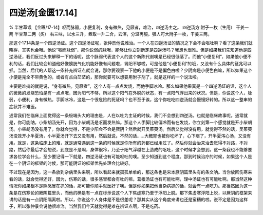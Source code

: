四逆汤[金匮17.14]
==========================

% 半甘草误
【金匮/17-14】呕而脉弱，小便复利，身有微热，见厥者，难治，四逆汤主之。
四逆汤方
附子一枚（生用）  干姜一两  半甘草二两（炙）
右三味，以水三升，煮取一升二合，去滓，分温再服。强人可大附子一枚，干姜三两。

那这个17.14条是一个四逆汤证。这个四逆汤证呢，张仲景他说难治。一个人在四逆汤证的情况之下会不会呕吐啊？看了这条我们就晓得，其实也会哦。他说“呕而脉弱”，那你说弱的脉哦，能够让你立刻断定是四逆汤吗？我想也很难。但是如果我们先知道他是四逆汤证，我们反过头来解释一下的话呢，这个脉弱代表这个人的这个新陈代谢噢是已经很低落了。而他“小便复利”，如果他小便不利的话，我们比较会知道他好像膀胱气化机能好像有问题啦，肾阳不够啦，可是他是“小便复利”的哦，又没有什么具体的征兆可以抓。当然，后代的人帮这一条补充辨证点就会说，那你要观察一下他的小便是不是偏色白啦？少阴病是小便色白嘛，所以如果这个小便是完全不带黄色的，或者有点白茫茫的，那你就要可以想要用附子剂了，就是这样的一个说法啦。

主要是难搞的就是说，“身有微热，见厥者”，这个人有一点点发烧，而他手脚冰冷。那么如果他果真是一个四逆汤证的话，这个人的微微的发烧恐怕是有一点点哦，因为阳气不够，所以这个阳气在外脱的状态，有一点阳气浮出来的状况。但是，你说这个人，脉弱，小便利，身有微热，手脚冰冷，这是一个很危险的死证吗？也不至于诶，这个你吃吃四逆汤就会慢慢好转的。所以这一整串的症状并不难医。

通常我们在临床上面觉得这一条极端头大的理由是，人在以吐为主证的时候，我们不会想到四逆汤。也就是临床故事呢，通常就是，你可能呐，小柴胡汤先开，因为小柴胡汤是呕而发热嘛。那这个人手脚比较偏冷而有在发烧，你立刻第一个感觉就是开小柴胡汤。小柴胡汤没有用了，你就会觉得，不是少阳会不会是厥阴？然后就开吴茱萸汤。然后又觉得没有用，就觉得不然的话，吴茱萸汤没效开小半夏汤，小半夏汤开下去又没有用，然后就说，不然的话……大概胃也被你吃坏了，心下痞了，开半夏泻心汤，又没有用。就是，这条临床上的难，就是通常遇到这一条的时候就是你所有的药都已经用过了。然后你就会治来治去觉得不对路，不对路，然后你最后才会想说，到底是不是啊，身体很冷，乃至于阳气浮越在上造成的呕吐，这个时候才会想到。这一条我也不能够要求各位学会什么，至少要记得一下就是，四逆汤证也有可能呕吐的噢。至少知道到这个程度。那到时候治疗的时候，如果这个人是在一个阴证的框架的时候，那可能阴证的框架优先处理会比较好。

不过现在是因为，这一条放到杂病里头来啊，所以看起来就孤孤单单的，那这条也是宋本厥阴篇里头有的条文呐。当你放回伤寒来看的话，就会觉得还好，因为，伤寒的话，很多感冒都会有吐的嘛，葛根汤证也有可能吐啊，理中汤证也有可能吐啊。那当然这种情况你如果根本是照感冒在抓的话，那可能你顺手就医好了噢。但是你如果把他当杂病抓的话，就会有一点吃力。那当然因为这一条是在伤寒论的厥阴篇里头，而他的确是有一点在标示说这个人下焦虚寒乃至于浮阳上脱。那下焦虚寒浮阳上脱，以厥阴的框架来讲的话是有一点阴阳隔离啦。所以，你说这个人身体是不是很差呢？那其实从这个角度来讲也还是蛮糟的啦。说不定是因为这样子，所以张仲景会说他很难治。当然我们今天就觉得是难在辨证点啊，不是吃药。
